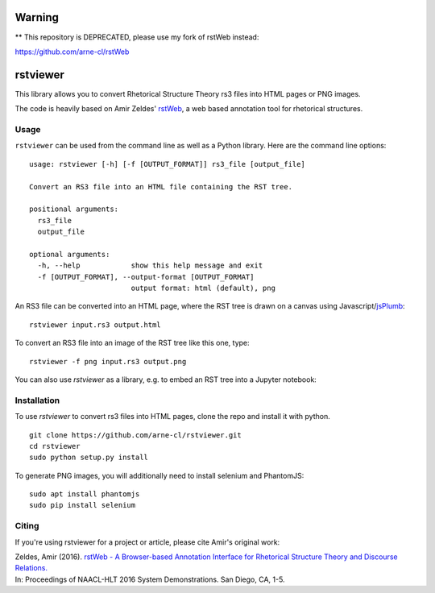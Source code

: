 Warning
=======

** This repository is DEPRECATED, please use my fork of rstWeb instead:

https://github.com/arne-cl/rstWeb


rstviewer
=========

This library allows you to convert Rhetorical Structure Theory
rs3 files into HTML pages or PNG images.

The code is heavily based on Amir Zeldes' `rstWeb`_, a web based
annotation tool for rhetorical structures.

.. _`rstWeb`: https://github.com/amir-zeldes/rstWeb


Usage
-----

``rstviewer`` can be used from the command line as well as
a Python library. Here are the command line options::

    usage: rstviewer [-h] [-f [OUTPUT_FORMAT]] rs3_file [output_file]

    Convert an RS3 file into an HTML file containing the RST tree.

    positional arguments:
      rs3_file
      output_file

    optional arguments:
      -h, --help            show this help message and exit
      -f [OUTPUT_FORMAT], --output-format [OUTPUT_FORMAT]
                            output format: html (default), png

An RS3 file can be converted into an HTML page, where the RST tree
is drawn on a canvas using Javascript/`jsPlumb <https://jsplumbtoolkit.com>`_::

	rstviewer input.rs3 output.html

To convert an RS3 file into an image of the RST tree like this one,
type::

	rstviewer -f png input.rs3 output.png

.. image:: rst.png
   :alt: an rs3 file converted into a PNG image
   :align: center

You can also use `rstviewer` as a library, e.g. to embed an RST tree
into a Jupyter notebook:

.. image:: rst_embed.png
   :alt: an rs3 file embedded into an IPython/Jupyter notebook
   :align: center


Installation
------------

To use `rstviewer` to convert rs3 files into HTML pages, clone the repo
and install it with python.

::

    git clone https://github.com/arne-cl/rstviewer.git
    cd rstviewer
    sudo python setup.py install

To generate PNG images, you will additionally need to install selenium
and PhantomJS::

    sudo apt install phantomjs
    sudo pip install selenium


Citing
------

If you're using rstviewer for a project or article, please cite Amir's original work:

| Zeldes, Amir (2016). `rstWeb - A Browser-based Annotation Interface for Rhetorical Structure Theory and Discourse Relations. <http://aclweb.org/anthology/N/N16/N16-3001.pdf>`_
| In: Proceedings of NAACL-HLT 2016 System Demonstrations. San Diego, CA, 1-5.

